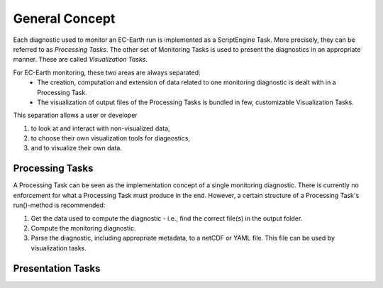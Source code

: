 ****************
General Concept
****************

Each diagnostic used to monitor an EC-Earth run is implemented as a ScriptEngine Task. 
More precisely, they can be referred to as *Processing Tasks*.
The other set of Monitoring Tasks is used to present the diagnostics in an appropriate manner. 
These are called *Visualization Tasks*.

For EC-Earth monitoring, these two areas are always separated:
    * The creation, computation and extension of data related to one monitoring diagnostic is dealt with in a Processing Task.
    * The visualization of output files of the Processing Tasks is bundled in few, customizable Visualization Tasks.

This separation allows a user or developer

1. to look at and interact with non-visualized data,
2. to choose their own visualization tools for diagnostics,
3. and to visualize their own data.

Processing Tasks
################

A Processing Task can be seen as the implementation concept of a single monitoring diagnostic. There is currently no enforcement for what a Processing Task must produce in the end. However, a certain structure of a Processing Task's run()-method is recommended:

1. Get the data used to compute the diagnostic - i.e., find the correct file(s) in the output folder.
2. Compute the monitoring diagnostic.
3. Parse the diagnostic, including appropriate metadata, to a netCDF or YAML file. This file can be used by visualization tasks.

Presentation Tasks
##################

